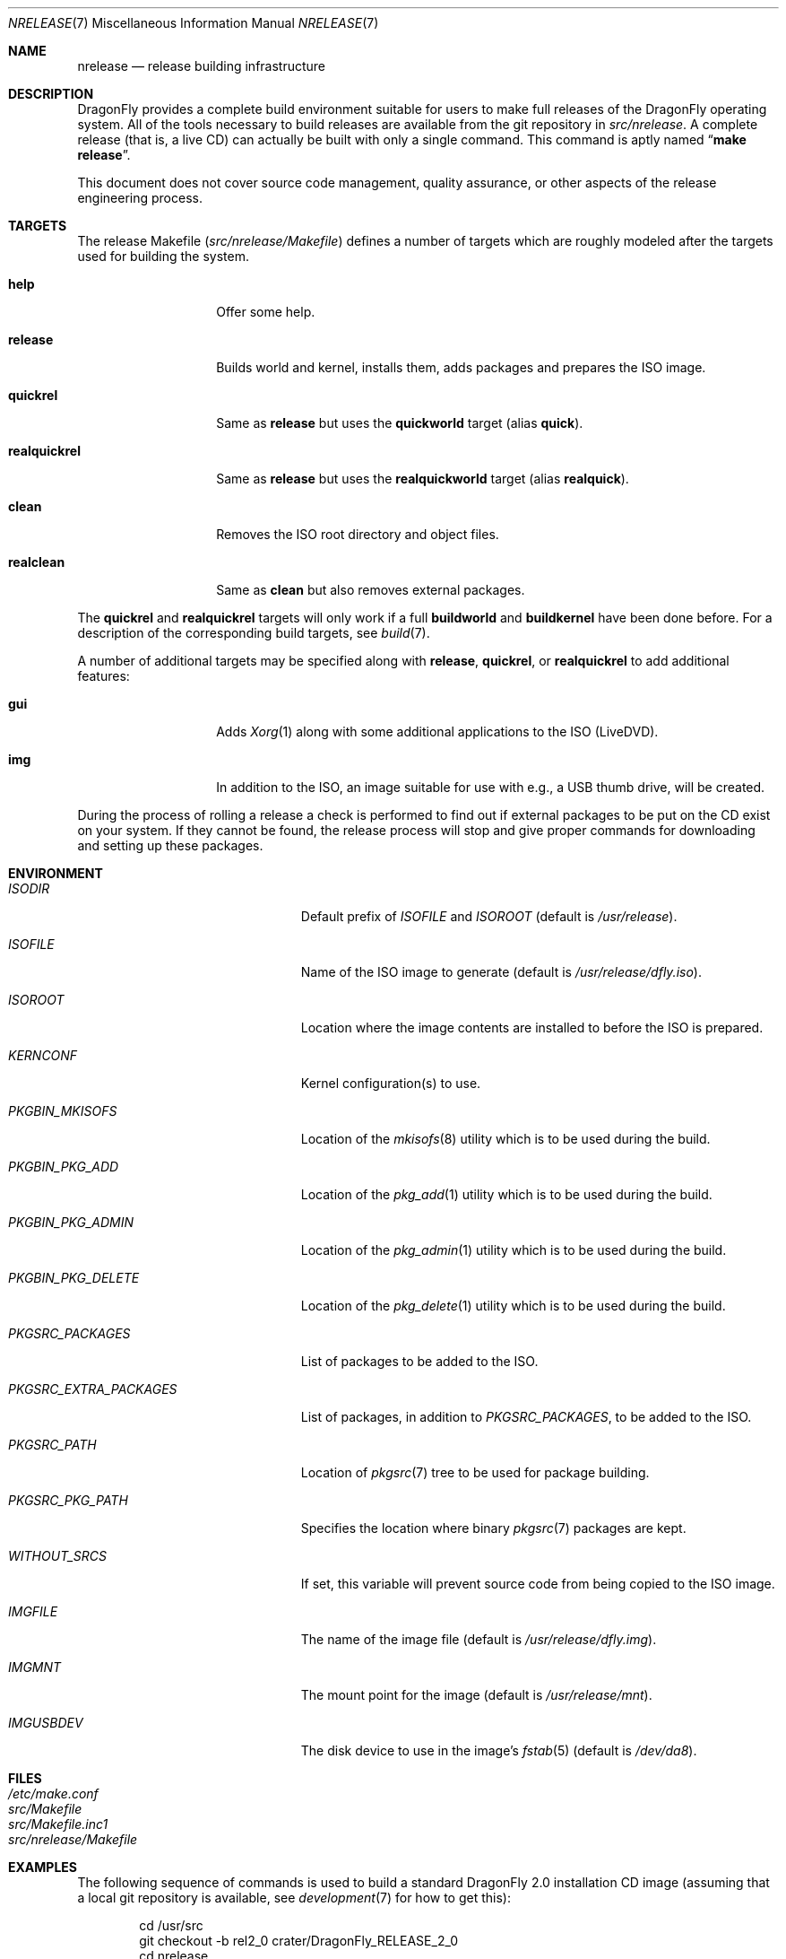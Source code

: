 .\"
.\" Copyright (c) 2006 The DragonFly Project.  All rights reserved.
.\" 
.\" Redistribution and use in source and binary forms, with or without
.\" modification, are permitted provided that the following conditions
.\" are met:
.\" 
.\" 1. Redistributions of source code must retain the above copyright
.\"    notice, this list of conditions and the following disclaimer.
.\" 2. Redistributions in binary form must reproduce the above copyright
.\"    notice, this list of conditions and the following disclaimer in
.\"    the documentation and/or other materials provided with the
.\"    distribution.
.\" 3. Neither the name of The DragonFly Project nor the names of its
.\"    contributors may be used to endorse or promote products derived
.\"    from this software without specific, prior written permission.
.\" 
.\" THIS SOFTWARE IS PROVIDED BY THE COPYRIGHT HOLDERS AND CONTRIBUTORS
.\" ``AS IS'' AND ANY EXPRESS OR IMPLIED WARRANTIES, INCLUDING, BUT NOT
.\" LIMITED TO, THE IMPLIED WARRANTIES OF MERCHANTABILITY AND FITNESS
.\" FOR A PARTICULAR PURPOSE ARE DISCLAIMED.  IN NO EVENT SHALL THE
.\" COPYRIGHT HOLDERS OR CONTRIBUTORS BE LIABLE FOR ANY DIRECT, INDIRECT,
.\" INCIDENTAL, SPECIAL, EXEMPLARY OR CONSEQUENTIAL DAMAGES (INCLUDING,
.\" BUT NOT LIMITED TO, PROCUREMENT OF SUBSTITUTE GOODS OR SERVICES;
.\" LOSS OF USE, DATA, OR PROFITS; OR BUSINESS INTERRUPTION) HOWEVER CAUSED
.\" AND ON ANY THEORY OF LIABILITY, WHETHER IN CONTRACT, STRICT LIABILITY,
.\" OR TORT (INCLUDING NEGLIGENCE OR OTHERWISE) ARISING IN ANY WAY OUT
.\" OF THE USE OF THIS SOFTWARE, EVEN IF ADVISED OF THE POSSIBILITY OF
.\" SUCH DAMAGE.
.\"
.\" $FreeBSD: src/share/man/man7/release.7,v 1.3.2.6 2003/04/12 20:42:30 murray Exp $
.\"
.Dd April 4, 2010
.Dt NRELEASE 7
.Os
.Sh NAME
.Nm nrelease
.Nd release building infrastructure
.Sh DESCRIPTION
.Dx
provides a complete build environment suitable for users to make
full releases of the
.Dx
operating system.
All of the tools necessary to build releases are available from the
git repository in
.Pa src/nrelease .
A complete release (that is, a live CD) can actually be built with
only a single command.
This command is aptly named
.Dq Li "make release" .
.Pp
This document does not cover source code management, quality
assurance, or other aspects of the release engineering process.
.Sh TARGETS
The release Makefile
.Pq Pa src/nrelease/Makefile
defines a number of targets which are roughly modeled after the
targets used for building the system.
.Bl -tag -width ".Cm realquickrel"
.It Cm help
Offer some help.
.It Cm release
Builds world and kernel, installs them, adds packages and prepares the ISO
image.
.It Cm quickrel
Same as
.Cm release
but uses the
.Cm quickworld
target (alias
.Cm quick ) .
.It Cm realquickrel
Same as
.Cm release
but uses the
.Cm realquickworld
target (alias
.Cm realquick ) .
.It Cm clean
Removes the ISO root directory and object files.
.It Cm realclean
Same as
.Cm clean
but also removes external packages.
.El
.Pp
The
.Cm quickrel
and
.Cm realquickrel
targets will only work if a full
.Cm buildworld
and
.Cm buildkernel
have been done before.
For a description of the corresponding build targets, see
.Xr build 7 .
.Pp
A number of additional targets may be specified along with
.Cm release ,
.Cm quickrel ,
or
.Cm realquickrel
to add additional features:
.Bl -tag -width ".Cm realquickrel"
.It Cm gui
Adds
.Xr Xorg 1
along with some additional applications to the ISO (LiveDVD).
.It Cm img
In addition to the ISO, an image suitable for use with e.g., a USB thumb
drive, will be created.
.El
.Pp
During the process of rolling a release a check is performed to find
out if external packages to be put on the CD exist on your system.
If they cannot be found, the release process will stop and give
proper commands for downloading and setting up these packages.
.Sh ENVIRONMENT
.Bl -tag -width ".Va PKGSRC_EXTRA_PACKAGES"
.It Va ISODIR
Default prefix of
.Va ISOFILE
and
.Va ISOROOT
(default is
.Pa /usr/release ) .
.It Va ISOFILE
Name of the ISO image to generate (default is
.Pa /usr/release/dfly.iso ) .
.It Va ISOROOT
Location where the image contents are installed to before the ISO is prepared.
.It Va KERNCONF
Kernel configuration(s) to use.
.It Va PKGBIN_MKISOFS
Location of the
.Xr mkisofs 8
utility which is to be used during the build.
.It Va PKGBIN_PKG_ADD
Location of the
.Xr pkg_add 1
utility which is to be used during the build.
.It Va PKGBIN_PKG_ADMIN
Location of the
.Xr pkg_admin 1
utility which is to be used during the build.
.It Va PKGBIN_PKG_DELETE
Location of the
.Xr pkg_delete 1
utility which is to be used during the build.
.It Va PKGSRC_PACKAGES
List of packages to be added to the ISO.
.It Va PKGSRC_EXTRA_PACKAGES
List of packages, in addition to
.Va PKGSRC_PACKAGES ,
to be added to the ISO.
.It Va PKGSRC_PATH
Location of
.Xr pkgsrc 7
tree to be used for package building.
.It Va PKGSRC_PKG_PATH
Specifies the location where binary
.Xr pkgsrc 7
packages are kept.
.It Va WITHOUT_SRCS
If set, this variable will prevent source code from being copied to
the ISO image.
.It Va IMGFILE
The name of the image file (default is
.Pa /usr/release/dfly.img ) .
.It Va IMGMNT
The mount point for the image (default is
.Pa /usr/release/mnt ) .
.It Va IMGUSBDEV
The disk device to use in the image's
.Xr fstab 5
(default is
.Pa /dev/da8 ) .
.El
.Sh FILES
.Bl -tag -compact
.It Pa /etc/make.conf
.It Pa src/Makefile
.It Pa src/Makefile.inc1
.It Pa src/nrelease/Makefile
.El
.Sh EXAMPLES
The following sequence of commands is used to build a standard
.Dx 2.0
installation CD image (assuming that a local git repository is
available, see
.Xr development 7
for how to get this):
.Bd -literal -offset indent
cd /usr/src
git checkout -b rel2_0 crater/DragonFly_RELEASE_2_0
cd nrelease
make release
.Ed
.Pp
After running these commands, the image will be available in the
.Pa /usr/release
directory.
.\".Pp
.\"The steps required for engineering a release are documented in (CVS)
.\".Pa doc/notes/release.txt
.\"(how to branch the CVS tree etc.)
.\"They were put in an out of the way place so normal developers would not
.\"accidentally try to run the commands in question.
.Sh SEE ALSO
.Xr git 1 ,
.Xr make 1 ,
.Xr make.conf 5 ,
.Xr build 7 ,
.Xr development 7 ,
.Xr pkgsrc 7
.Sh HISTORY
The
.Nm
framework was added in
.Dx 1.0
to implement the idea of a
.Dq "live CD" .
.Sh AUTHORS
.An -nosplit
The
.Nm
infrastructure was written by
.An Matthew Dillon .
This manual page was written by
.An Sascha Wildner .
